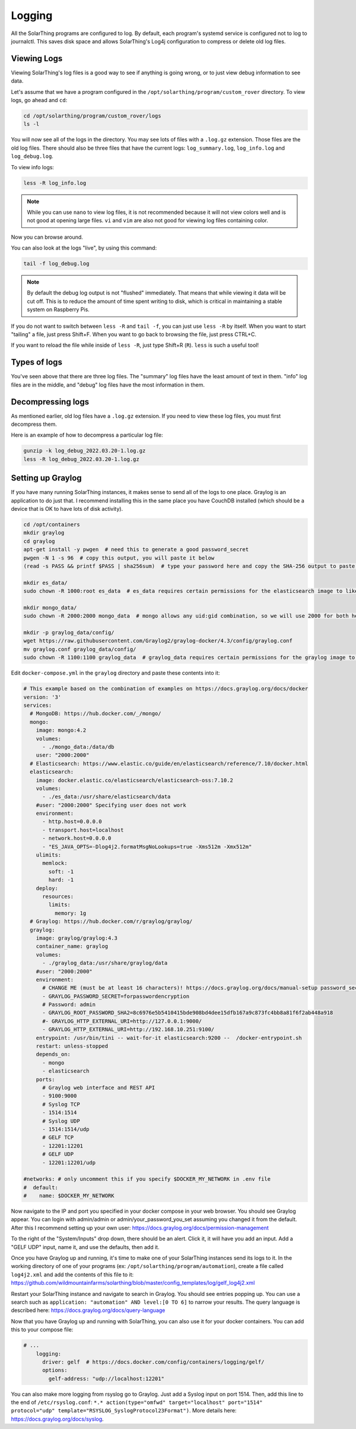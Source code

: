 Logging
==========

All the SolarThing programs are configured to log. By default, each program's systemd service is configured not to log to journalctl.
This saves disk space and allows SolarThing's Log4j configuration to compress or delete old log files.


Viewing Logs
----------------

Viewing SolarThing's log files is a good way to see if anything is going wrong, or to just view debug information to see data.

Let's assume that we have a program configured in the ``/opt/solarthing/program/custom_rover`` directory. To view logs, go ahead and ``cd``:

.. code-block:: shell

    cd /opt/solarthing/program/custom_rover/logs
    ls -l

You will now see all of the logs in the directory. You may see lots of files with a ``.log.gz`` extension. Those files are the old log files.
There should also be three files that have the current logs: ``log_summary.log``, ``log_info.log`` and ``log_debug.log``.

To view info logs:

.. code-block:: shell

    less -R log_info.log

.. note:: 
    
    While you can use ``nano`` to view log files, it is not recommended because it will not view colors well and is not good at opening large files.
    ``vi`` and ``vim`` are also not good for viewing log files containing color.


Now you can browse around.

You can also look at the logs "live", by using this command:

.. code-block:: shell

    tail -f log_debug.log

.. note:: 
    
   By default the debug log output is not "flushed" immediately. That means that while viewing it data will be cut off.
   This is to reduce the amount of time spent writing to disk, which is critical in maintaining a stable system on Raspberry Pis.

If you do not want to switch between ``less -R`` and ``tail -f``, you can just use ``less -R`` by itself. 
When you want to start "tailing" a file, just press Shift+F. When you want to go back to browsing the file, just press CTRL+C.

If you want to reload the file while inside of ``less -R``, just type Shift+R (``R``). ``less`` is such a useful tool!


Types of logs
---------------

You've seen above that there are three log files. The "summary" log files have the least amount of text in them. 
"info" log files are in the middle, and "debug" log files have the most information in them.


Decompressing logs
---------------------

As mentioned earlier, old log files have a ``.log.gz`` extension. If you need to view these log files, you must first decompress them.

Here is an example of how to decompress a particular log file:

.. code-block:: shell

    gunzip -k log_debug_2022.03.20-1.log.gz
    less -R log_debug_2022.03.20-1.log.gz
    

Setting up Graylog
--------------------

If you have many running SolarThing instances, it makes sense to send all of the logs to one place.
Graylog is an application to do just that. I recommend installing this in the same place you have CouchDB installed
(which should be a device that is OK to have lots of disk activity).

.. code-block:: shell

    cd /opt/containers
    mkdir graylog
    cd graylog
    apt-get install -y pwgen  # need this to generate a good password_secret
    pwgen -N 1 -s 96  # copy this output, you will paste it below
    (read -s PASS && printf $PASS | sha256sum)  # type your password here and copy the SHA-256 output to paste later

    mkdir es_data/
    sudo chown -R 1000:root es_data  # es_data requires certain permissions for the elasticsearch image to like it

    mkdir mongo_data/
    sudo chown -R 2000:2000 mongo_data  # mongo allows any uid:gid combination, so we will use 2000 for both here

    mkdir -p graylog_data/config/
    wget https://raw.githubusercontent.com/Graylog2/graylog-docker/4.3/config/graylog.conf
    mv graylog.conf graylog_data/config/
    sudo chown -R 1100:1100 graylog_data  # graylog_data requires certain permissions for the graylog image to like it


Edit ``docker-compose.yml`` in the ``graylog`` directory and paste these contents into it:

.. code-block:: yaml

    # This example based on the combination of examples on https://docs.graylog.org/docs/docker
    version: '3'
    services:
      # MongoDB: https://hub.docker.com/_/mongo/
      mongo:
        image: mongo:4.2
        volumes:
          - ./mongo_data:/data/db
        user: "2000:2000"
      # Elasticsearch: https://www.elastic.co/guide/en/elasticsearch/reference/7.10/docker.html
      elasticsearch:
        image: docker.elastic.co/elasticsearch/elasticsearch-oss:7.10.2
        volumes:
          - ./es_data:/usr/share/elasticsearch/data
        #user: "2000:2000" Specifying user does not work
        environment:
          - http.host=0.0.0.0
          - transport.host=localhost
          - network.host=0.0.0.0
          - "ES_JAVA_OPTS=-Dlog4j2.formatMsgNoLookups=true -Xms512m -Xmx512m"
        ulimits:
          memlock:
            soft: -1
            hard: -1
        deploy:
          resources:
            limits:
              memory: 1g
      # Graylog: https://hub.docker.com/r/graylog/graylog/
      graylog:
        image: graylog/graylog:4.3
        container_name: graylog
        volumes:
          - ./graylog_data:/usr/share/graylog/data
        #user: "2000:2000"
        environment:
          # CHANGE ME (must be at least 16 characters)! https://docs.graylog.org/docs/manual-setup password_secret. Generated using pwgen
          - GRAYLOG_PASSWORD_SECRET=forpasswordencryption
          # Password: admin
          - GRAYLOG_ROOT_PASSWORD_SHA2=8c6976e5b5410415bde908bd4dee15dfb167a9c873fc4bb8a81f6f2ab448a918
          #- GRAYLOG_HTTP_EXTERNAL_URI=http://127.0.0.1:9000/
          - GRAYLOG_HTTP_EXTERNAL_URI=http://192.168.10.251:9100/
        entrypoint: /usr/bin/tini -- wait-for-it elasticsearch:9200 --  /docker-entrypoint.sh
        restart: unless-stopped
        depends_on:
          - mongo
          - elasticsearch
        ports:
          # Graylog web interface and REST API
          - 9100:9000
          # Syslog TCP
          - 1514:1514
          # Syslog UDP
          - 1514:1514/udp
          # GELF TCP
          - 12201:12201
          # GELF UDP
          - 12201:12201/udp

    #networks: # only uncomment this if you specify $DOCKER_MY_NETWORK in .env file
    #  default:
    #    name: $DOCKER_MY_NETWORK

Now navigate to the IP and port you specified in your docker compose in your web browser.
You should see Graylog appear. You can login with admin/admin or admin/your_password_you_set assuming you changed it from the default.
After this I recommend setting up your own user: https://docs.graylog.org/docs/permission-management

To the right of the "System/Inputs" drop down, there should be an alert. Click it, it will have you add an input.
Add a "GELF UDP" input, name it, and use the defaults, then add it.

Once you have Graylog up and running, it's time to make one of your SolarThing instances send its logs to it.
In the working directory of one of your programs (ex: ``/opt/solarthing/program/automation``), create a file called ``log4j2.xml``
and add the contents of this file to it: https://github.com/wildmountainfarms/solarthing/blob/master/config_templates/log/gelf_log4j2.xml

Restart your SolarThing instance and navigate to search in Graylog. You should see entries popping up.
You can use a search such as ``application: "automation" AND level:[0 TO 6]`` to narrow your results.
The query language is described here: https://docs.graylog.org/docs/query-language

Now that you have Graylog up and running with SolarThing, you can also use it for your docker containers. You can add this to your compose file:

.. code-block:: yaml

    # ...
        logging:
          driver: gelf  # https://docs.docker.com/config/containers/logging/gelf/
          options:
            gelf-address: "udp://localhost:12201"

You can also make more logging from rsyslog go to Graylog. Just add a Syslog input on port 1514.
Then, add this line to the end of ``/etc/rsyslog.conf``: ``*.* action(type="omfwd" target="localhost" port="1514" protocol="udp" template="RSYSLOG_SyslogProtocol23Format")``.
More details here: https://docs.graylog.org/docs/syslog.


